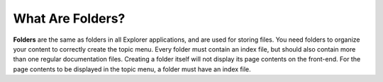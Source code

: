 .. _folders:

***********************
What Are Folders?
***********************
**Folders** are the same as folders in all Explorer applications, and are used for storing files. You need folders to organize your content to correctly create the topic menu. Every folder must contain an index file, but should also contain more than one regular documentation files. Creating a folder itself will not display its page contents on the front-end. For the page contents to be displayed in the topic menu, a folder must have an index file.
